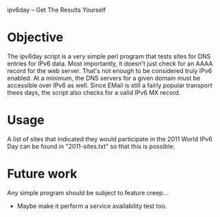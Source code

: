 ipv6day -- Get The Results Yourself

* Objective

  The ipv6day script is a very simple perl program that tests sites for
  DNS entries for IPv6 data.  Most importantly, it doesn't just check
  for an AAAA record for the web server.  That's not enough to be
  considered truly IPv6 enabled.  At a minimum, the DNS servers for a
  given domain must be accessible over IPv6 as well.  Since EMail is
  still a fairly popular transport thees days, the script also checks
  for a valid IPv6 MX record.

* Usage

  # ./ipv6day [SITES] > results.html
  # favorite-browser rseults.html

  A list of sites that indicated they would participate in the 2011
  World IPv6 Day can be found in "2011-sites.txt" so that this is
  possible:

  # ./ipv6day `cat 2011-sites.txt` > results.html


* Future work

  Any simple program should be subject to feature creep...

  + Maybe make it perform a service availability test too.
